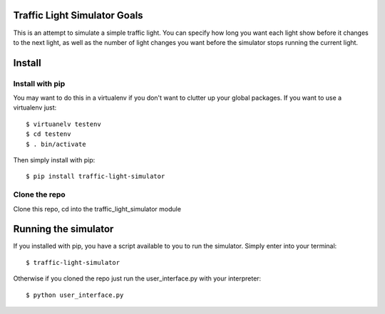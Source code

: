 ##############################
Traffic Light Simulator Goals
##############################

This is an attempt to simulate a simple traffic light. You can specify how long you want each light show before it changes to the next light, as well as the number of light changes you want before the simulator stops running the current light.

#############################
Install
#############################

Install with pip
#####################

You may want to do this in a virtualenv if you don't want to clutter up your global packages. If you want to use a virtualenv just: ::

  $ virtuanelv testenv
  $ cd testenv
  $ . bin/activate

Then simply install with pip: ::

  $ pip install traffic-light-simulator
  
Clone the repo
##################

Clone this repo, cd into the traffic_light_simulator module

#############################
 Running the simulator
#############################

If you installed with pip, you have a script available to you to run the simulator. Simply enter into your terminal: ::

  $ traffic-light-simulator

Otherwise if you cloned the repo just run the user_interface.py with your interpreter: ::

  $ python user_interface.py

